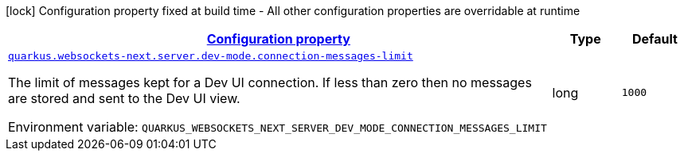 
:summaryTableId: quarkus-websockets-next-web-sockets-server-runtime-config-dev-mode
[.configuration-legend]
icon:lock[title=Fixed at build time] Configuration property fixed at build time - All other configuration properties are overridable at runtime
[.configuration-reference, cols="80,.^10,.^10"]
|===

h|[[quarkus-websockets-next-web-sockets-server-runtime-config-dev-mode_configuration]]link:#quarkus-websockets-next-web-sockets-server-runtime-config-dev-mode_configuration[Configuration property]

h|Type
h|Default

a| [[quarkus-websockets-next-web-sockets-server-runtime-config-dev-mode_quarkus-websockets-next-server-dev-mode-connection-messages-limit]]`link:#quarkus-websockets-next-web-sockets-server-runtime-config-dev-mode_quarkus-websockets-next-server-dev-mode-connection-messages-limit[quarkus.websockets-next.server.dev-mode.connection-messages-limit]`


[.description]
--
The limit of messages kept for a Dev UI connection. If less than zero then no messages are stored and sent to the Dev UI view.

ifdef::add-copy-button-to-env-var[]
Environment variable: env_var_with_copy_button:+++QUARKUS_WEBSOCKETS_NEXT_SERVER_DEV_MODE_CONNECTION_MESSAGES_LIMIT+++[]
endif::add-copy-button-to-env-var[]
ifndef::add-copy-button-to-env-var[]
Environment variable: `+++QUARKUS_WEBSOCKETS_NEXT_SERVER_DEV_MODE_CONNECTION_MESSAGES_LIMIT+++`
endif::add-copy-button-to-env-var[]
--|long 
|`1000`

|===